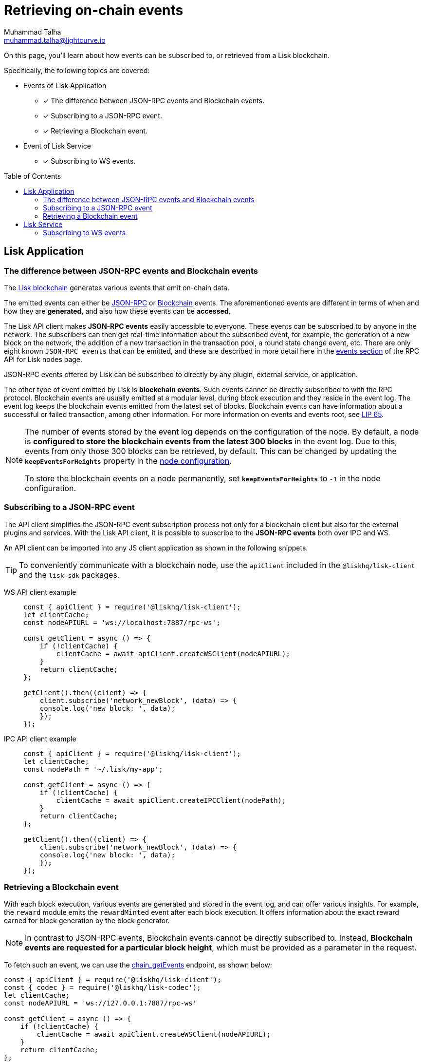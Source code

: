 = Retrieving on-chain events
Muhammad Talha <muhammad.talha@lightcurve.io>
:toc: preamble
:toclevels: 5
:page-toclevels: 4
:idprefix:
:idseparator: -
:imagesdir: ../../assets/images

:docs_sdk: v6@lisk-sdk::
//External URLs
:url_npm_lisk_sdk: https://www.npmjs.com/package/lisk-sdk
:url_lip_65: https://github.com/LiskHQ/lips/blob/main/proposals/lip-0065.md
:JSON_RPC_Specs: https://www.jsonrpc.org/specification
:url_lisk_service_repo: https://github.com/LiskHQ/lisk-service/blob/v0.7.0-beta.3/docs/api/websocket_subscribe_api.md#lisk-service-subscribe-api-documentation
// Project URLs
:url_advanced_rpc: api/lisk-node-rpc.adoc
// :url_references_elements_apiclient: {sdk_docs}references/lisk-elements/api-client.adoc
// :url_references_elements_client: {sdk_docs}references/lisk-elements/client.adoc
:url_references_elements_apiclient: {sdk_docs}references/lisk-elements/api-client.adoc
:url_references_elements_client: {sdk_docs}references/lisk-elements/client.adoc
:url_advanced_rpc_endpoints: {url_advanced_rpc}#endpoints
:url_lisk_service_pubsub: api/lisk-service-pubsub.adoc
:url_sdk_config_system: {docs_sdk}config.adoc#system
:url_understand_events: {url_advanced_rpc}#events
:url_chain_get_event: {url_advanced_rpc}#chain_getevents
:url_understand_rpc_events: understand-blockchain/sdk/rpc.adoc#rpc-events
:url_understand_blockchain_events: understand-blockchain/sdk/modules-commands.adoc#blockchain-events
:url_understand_ws_events: understand-blockchain/sdk/rpc.adoc#rpc-events
:url_sync_store: build-blockchain/plugin/plugin-class.adoc#sync-and-store-new-event
:url_create_blockchain_event: build-blockchain/module/blockchain-event.adoc
:url_lisk_blockchain: understand-blockchain/index.adoc#what-is-the-lisk-blockchain
:url_events: api/lisk-node-rpc.adoc#events


// TODO: Update the page by uncommenting the hyperlinks once the updated pages are available.

====
On this page, you'll learn about how events can be subscribed to, or retrieved from a Lisk blockchain.

Specifically, the following topics are covered:

* Events of Lisk Application
** [x] The difference between JSON-RPC events and Blockchain events.
** [x] Subscribing to a JSON-RPC event.
** [x] Retrieving a Blockchain event.
* Event of Lisk Service
** [x] Subscribing to WS events.
====

== Lisk Application

=== The difference between JSON-RPC events and Blockchain events

The xref:{url_lisk_blockchain}[Lisk blockchain] generates various events that emit on-chain data.

// update the following links etc., regarding RPC : now JSON-RPC and not RPC
// The emitted events can either be xref:{url_understand_rpc_events}[JSON-RPC Events] or xref:{url_understand_blockchain_events}[Blockchain Events].
The emitted events can either be xref:{url_understand_ws_events}[JSON-RPC] or xref:{url_understand_blockchain_events}[Blockchain] events.
The aforementioned events are different in terms of when and how they are *generated*, and also how these events can be *accessed*.

// Lisk makes *JSON-RPC events* accessible to everyone by offering xref:{url_understand_events}[a range of JSON-RPC-based events].

The Lisk API client makes *JSON-RPC events* easily accessible to everyone.
These events can be subscribed to by anyone in the network.
The subscribers can then get real-time information about the subscribed event, for example, the generation of a new block on the network, the addition of a new transaction in the transaction pool, a round state change event, etc.
There are only eight known `JSON-RPC events` that can be emitted, and these are described in more detail here in the xref:{url_events}[events section] of the RPC API for Lisk nodes page.

// - `network_ready`
// - `network_newBlock`
// - `network_newTransaction`
// - `chain_forked`
// - `chain_newBlock`
// - `chain_deleteBlock`
// - `chain_validatorsChanged`
// - `txpool_newTransaction`

JSON-RPC events offered by Lisk can be subscribed to directly by any plugin, external service, or application.

The other type of event emitted by Lisk is *blockchain events*. 
Such events cannot be directly subscribed to with the RPC protocol. 
Blockchain events are usually emitted at a modular level, during block execution and they reside in the event log.
The event log keeps the blockchain events emitted from the latest set of blocks.
Blockchain events can have information about a successful or failed transaction, among other information. 
For more information on events and events root, see {url_lip_65}[LIP 65].

[NOTE]
====
The number of events stored by the event log depends on the configuration of the node. 
By default, a node is *configured to store the blockchain events from the latest 300 blocks* in the event log. 
Due to this, events from only those 300 blocks can be retrieved, by default. 
This can be changed by updating the `*keepEventsForHeights*` property in the xref:{url_sdk_config_system}[node configuration].

To store the blockchain events on a node permanently, set `*keepEventsForHeights*` to `-1` in the node configuration.
====

=== Subscribing to a JSON-RPC event

The API client simplifies the JSON-RPC event subscription process not only for a blockchain client but also for the external plugins and services.
With the Lisk API client, it is possible to subscribe to the *JSON-RPC events* both over IPC and WS.

An API client can be imported into any JS client application as shown in the following snippets.

// TIP: To conveniently communicate with a blockchain node, use the `apiClient` included in the xref:{url_references_elements_client}[@liskhq/lisk-client] and the {url_npm_lisk_sdk}[lisk-sdk^] packages.
TIP: To conveniently communicate with a blockchain node, use the `apiClient` included in the `@liskhq/lisk-client` and the `lisk-sdk` packages.

[tabs]

=====
WS API client example::
+
--
[source,js]
----
const { apiClient } = require('@liskhq/lisk-client');
let clientCache;
const nodeAPIURL = 'ws://localhost:7887/rpc-ws';

const getClient = async () => {
    if (!clientCache) {
        clientCache = await apiClient.createWSClient(nodeAPIURL);
    }
    return clientCache;
};

getClient().then((client) => {
    client.subscribe('network_newBlock', (data) => {
    console.log('new block: ', data);
    });
});
----
--
IPC API client example::
+
--
[source,js]
----
const { apiClient } = require('@liskhq/lisk-client');
let clientCache;
const nodePath = '~/.lisk/my-app';

const getClient = async () => {
    if (!clientCache) {
        clientCache = await apiClient.createIPCClient(nodePath);
    }
    return clientCache;
};

getClient().then((client) => {
    client.subscribe('network_newBlock', (data) => {
    console.log('new block: ', data);
    });
});
----
--
=====

=== Retrieving a Blockchain event

With each block execution, various events are generated and stored in the event log, and can offer various insights.
For example, the `reward` module emits the `rewardMinted` event after each block execution. It offers information about the exact reward earned for block generation by the block generator.

NOTE: In contrast to JSON-RPC events, Blockchain events cannot be directly subscribed to.
Instead, *Blockchain events are requested for a particular block height*, which must be provided as a parameter in the request.

To fetch such an event, we can use the xref:{url_chain_get_event}[chain_getEvents] endpoint, as shown below:

[source,js]
----
const { apiClient } = require('@liskhq/lisk-client');
const { codec } = require('@liskhq/lisk-codec');
let clientCache;
const nodeAPIURL = 'ws://127.0.0.1:7887/rpc-ws'

const getClient = async () => {
    if (!clientCache) {
        clientCache = await apiClient.createWSClient(nodeAPIURL);
    }
    return clientCache;
};

const rewardMintedDataSchema = {
    $id: '/reward/events/rewardMintedData',
    type: 'object',
    required: ['amount', 'reduction'],
    properties: {
        amount: {
            dataType: 'uint64',
            fieldNumber: 1,
        },
        reduction: {
            dataType: 'uint32',
            fieldNumber: 2,
        },
    },
};

getClient().then((client) => {
    // Returns the encoded event based on the 'height' passed
    client.invoke(
        "chain_getEvents",
        { height: 60 },
    ).then(events =>
        // Filter out the 'rewardMinted' event
        const rewardMintedEvent = events.find(e => e.name === 'rewardMinted');

        // Decode the aforementioned event's data by passing relevant schema and the encoded 'data'
        const parsedEventData = codec.decode(rewardMintedDataSchema, Buffer.from(rewardMintedEvent.data, 'hex'));

        // Print the event and the contained data
        console.log("Reward minted event: ", rewardEvent);
        console.log("Reward minted event data: ", parsedEventData);
    });
});
----
Once an event is retrieved from the event log, its `data` property can be decoded by using the `codec.decode()` function. This function takes in the encoded data and the relevant schema as arguments. 

The `codec.decode()` function is available inside the *@liskhq/lisk-codec* package.

[TIP]
====
A detailed example of xref:{url_create_blockchain_event}[emitting a blockchain event], xref:{url_sync_store}[fetching it, and decoding it] is available in the Hello World blockchain example.
====

.Response
[%collapsible]
====
.Make sure your blockchain client is running before executing the script
[source,bash]
----
Reward minted event: {
  data: '08001000',
  index: 0,
  module: 'reward',
  name: 'rewardMinted',
  topics: [ '03', 'aa84845c4bc4e75802921fc315a01576c75ade73' ],
  height: 60
}
Reward minted event data: { amount: 0n, reduction: 0 }
----
====

== Lisk Service
=== Subscribing to WS events

The Lisk Service Subscribe API allows subscribing to the WS events to receive real-time updates or notifications, as shown in the example below.
A detailed list of all available emitted events are available in the xref:{url_lisk_service_pubsub}[Publish/Subscribe API (Lisk Service)] page.
Lisk Service utilizes the WebSocket library to facilitate two-way communication, ensuring users are kept informed about blockchain network and market changes.

Further updated information regarding WS events generated by Lisk Service can also be found here in the {url_lisk_service_repo}[Lisk Service] GitHub repository.


[source,js]
----

const io = require('socket.io-client');

const subscriptionEndpoint = 'wss://service.lisk.com/blockchain';

const socket = io(
 	subscriptionEndpoint,
 	{
 		forceNew: true,
 		transports: ['websocket'],
 	},
 );

const { onevent } = socket;
socket.onevent = function (packet) {
    const args = packet.data || [];
    onevent.call(this, packet);
    packet.data = ['*'].concat(args);
    onevent.call(this, packet);
};

const subscribe = subscribeEvent => {
	socket.on(
		subscribeEvent,
		(...args) => {
			let eventName;
			let eventPayload;

			if (subscribeEvent === '*') {
				[eventName, eventPayload] = args;
			} else {
				eventName = subscribeEvent;
				[eventPayload] = args;
			}

			console.log(`Event: ${eventName}`);
			console.log('Payload:', JSON.stringify(eventPayload, null, 2), '\n');
		},
	);
};

/* Subscribe to all the events */
subscribe('*');

/* Subscribe to specific events */
// subscribe('new.block');
----


.Response
[%collapsible]
====
[source,bash]
----
Event: update.fee_estimates
Payload: {
  "data": {
    "feeEstimatePerByte": {
      "low": 0,
      "medium": 0,
      "high": 0
    },
    "minFeePerByte": 1000,
    "feeTokenID": "0200000000000000"
  },
  "meta": {
    "lastUpdate": 1691395460,
    "lastBlockHeight": 161915,
    "lastBlockID": "b3f6e25af83400cc743ed9c7b2160f4264110cfffd7217432d8dc024b466bfb9"
  }
}

Event: new.block
Payload: {
  "data": [
    {
      "id": "b3f6e25af83400cc743ed9c7b2160f4264110cfffd7217432d8dc024b466bfb9",
      "version": 2,
      "timestamp": 1691395460,
      "height": 161915,
      "previousBlockID": "9b8128127d97b8838b320be1969b3c20f17ceb48754885e6394208ec60f167c8",
      "generator": {
        "address": "lskq3c6z24ogq7xce9y9xy78qbn76a8vuawtjzrt8",
        "name": "genesis_16",
        "publicKey": null
      },
      "transactionRoot": "e3b0c44298fc1c149afbf4c8996fb92427ae41e4649b934ca495991b7852b855",
      "assetRoot": "5317c4f6d181c5dbe0f7dc3cf6c099d865658c42475c6f73bbefe7798398df96",
      "stateRoot": "6f1b8fc8b7986cab5b641b20288e8032f0d4e78e6921469b2fc5224b4c61524a",
      "maxHeightPrevoted": 161853,
      "maxHeightGenerated": 161711,
      "validatorsHash": "0c1482fc969ac42b1f70e01cb493402ab92272dd417ade02c955ef54e34394fa",
      "aggregateCommit": {
        "height": 161762,
        "aggregationBits": "fffffffffffffffffffdffff7f",
        "certificateSignature": "ae20c2003e60a09a88e469853a9e071b45116ea61d3c3f00b89813bcb9d53fcb1faf9f43f05f9b42158a34eee826c09a04c22a37c6a4b7d3462aded47d54296b45b6434998a78290808de0028f8e5d7fc60cd2a328893a25493206a5ea321773"
      },
      "numberOfTransactions": 0,
      "numberOfAssets": 1,
      "numberOfEvents": 2,
      "totalForged": "341346153",
      "totalBurnt": "0",
      "networkFee": "0",
      "signature": "bcf97dc119fdf472759bb54bec257f0fe06742403a532004d9bc0f61eccde8d72b255dfd62a77e9b7aeac812bf6504765bf0c76ca52d996b88ec01a1b3f1720f",
      "reward": "341346153",
      "isFinal": false
    }
  ],
  "meta": {
    "count": 1,
    "offset": 0,
    "total": 1
  }
}
----
====
